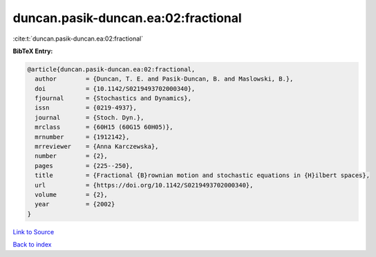 duncan.pasik-duncan.ea:02:fractional
====================================

:cite:t:`duncan.pasik-duncan.ea:02:fractional`

**BibTeX Entry:**

.. code-block:: bibtex

   @article{duncan.pasik-duncan.ea:02:fractional,
     author        = {Duncan, T. E. and Pasik-Duncan, B. and Maslowski, B.},
     doi           = {10.1142/S0219493702000340},
     fjournal      = {Stochastics and Dynamics},
     issn          = {0219-4937},
     journal       = {Stoch. Dyn.},
     mrclass       = {60H15 (60G15 60H05)},
     mrnumber      = {1912142},
     mrreviewer    = {Anna Karczewska},
     number        = {2},
     pages         = {225--250},
     title         = {Fractional {B}rownian motion and stochastic equations in {H}ilbert spaces},
     url           = {https://doi.org/10.1142/S0219493702000340},
     volume        = {2},
     year          = {2002}
   }

`Link to Source <https://doi.org/10.1142/S0219493702000340},>`_


`Back to index <../By-Cite-Keys.html>`_
